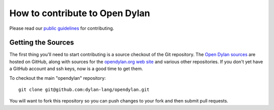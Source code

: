 *******************************
How to contribute to Open Dylan
*******************************

Please read our `public guidelines
<https://github.com/dylan-lang/opendylan/blob/master/CONTRIBUTING.rst>`_
for contributing.

Getting the Sources
===================

The first thing you'll need to start contributing is a source checkout
of the Git repository.  The `Open Dylan sources
<https://github.com/dylan-lang/opendylan>`_ are hosted on GitHub,
along with sources for the `opendylan.org web site
<https://github.com/dylan-lang/website>`_ and various other
repositories.  If you don't yet have a GitHub account and ssh keys,
now is a good time to get them.

To checkout the main "opendylan" repository::

    git clone git@github.com:dylan-lang/opendylan.git

You will want to fork this repository so you can push changes to your
fork and then submit pull requests.
